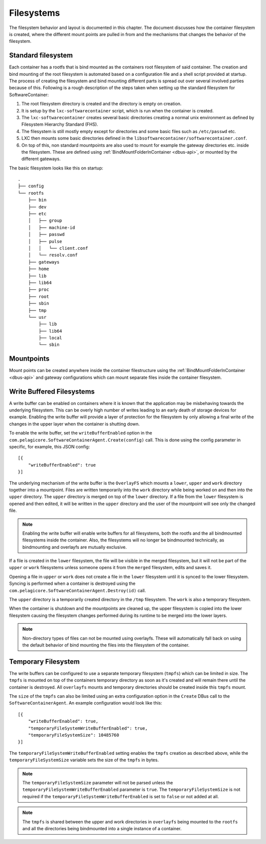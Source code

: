 
.. _filesystems:

Filesystems
***********

The filesystem behavior and layout is documented in this chapter. The document
discusses how the container filesystem is created, where the different mount
points are pulled in from and the mechanisms that changes the behavior of the
filesystem.


Standard filesystem
===================

Each container has a rootfs that is bind mounted as the containers root
filesystem of said container. The creation and bind mounting of the root
filesystem is automated based on a configuration file and a shell script
provided at startup. The process of creating the filesystem and bind mounting
different parts is spread out over several involved parties because of this.
Following is a rough description of the steps taken when setting up the
standard filesystem for SoftwareContainer:

1. The root filesystem directory is created and the
   directory is empty on creation.
2. It is setup by the ``lxc-softwarecontainer`` script, which is run when
   the container is created.
3. The ``lxc-softwarecontainer`` creates several basic directories
   creating a normal unix environment as defined by Filesystem Hierarchy
   Standard (FHS).
4. The filesystem is still mostly empty except for directories and some basic
   files such as ``/etc/passwd`` etc.
5. LXC then mounts some basic directories defined in the
   ``libsoftwarecontainer/softwarecontainer.conf``.
6. On top of this, non standard mountpoints are also used to mount for example
   the gateway directories etc. inside the filesystem. These are defined using
   :ref:`BindMountFolderInContainer <dbus-api>`, or mounted by
   the different gateways.

The basic filesystem looks like this on startup::

  .
  ├── config
  └── rootfs
      ├── bin
      ├── dev
      ├── etc
      │   ├── group
      │   ├── machine-id
      │   ├── passwd
      │   ├── pulse
      │   │   └── client.conf
      │   └── resolv.conf
      ├── gateways
      ├── home
      ├── lib
      ├── lib64
      ├── proc
      ├── root
      ├── sbin
      ├── tmp
      └── usr
          ├── lib
          ├── lib64
          ├── local
          └── sbin


Mountpoints
===========

Mount points can be created anywhere inside the container filestructure using
the :ref:`BindMountFolderInContainer <dbus-api>`  and gateway configurations
which can mount separate files inside the container filesystem.


Write Buffered Filesystems
==========================

A write buffer can be enabled on containers where it is known that the
application may be misbehaving towards the underlying filesystem. This can be
overly high number of writes leading to an early death of storage devices
for example. Enabling the write buffer will provide a layer of
protection for the filesystem by only allowing a final write of the changes in
the upper layer when the container is shutting down.

To enable the write buffer, set the ``writeBufferEnabled`` option in the
``com.pelagicore.SoftwareContainerAgent.Create(config)`` call.
This is done using the config parameter in specific, for example, this JSON
config::

    [{
        "writeBufferEnabled": true
    }]

The underlying mechanism of the write buffer is the ``OverlayFS`` which mounts a
``lower``, ``upper`` and ``work`` directory together into a mountpoint. Files
are written temporarily into the ``work`` directory while being worked on and
then into the ``upper`` directory. The ``upper`` directory is merged on top of
the ``lower`` directory. If a file from the ``lower`` filesystem is opened and
then edited, it will be written in the ``upper`` directory and the user of the
mountpoint will see only the changed file.

.. note:: Enabling the write buffer will enable write buffers for all
          filesystems, both the rootfs and the all bindmounted filesystems
          inside the container. Also, the filesystems will no longer be
          bindmounted technically, as bindmounting and overlayfs are mutually
          exclusive.

If a file is created in the ``lower`` filesystem, the file will be visible in
the merged filesystem, but it will not be part of the ``upper`` or ``work``
filesystems unless someone opens it from the ``merged`` filesystem, edits and
saves it.

Opening a file in ``upper`` or ``work`` does not create a file in the
``lower`` filesystem until it is synced to the lower filesystem. Syncing is
performed when a container is destroyed using the
``com.pelagicore.SoftwareContainerAgent.Destroy(id)`` call.

The ``upper`` directory is a temporarily created directory in the ``/tmp``
filesystem. The ``work`` is also a temporary filesystem.

.. blockdiag::
    :alt: "Description of OverlayFS layering"

    diagram {
        orientation = portrait

        Work -> Upper -> Lower;
    }

When the container is shutdown and the mountpoints are cleaned up, the
upper filesystem is copied into the lower filesystem causing the filesystem
changes performed during its runtime to be merged into the lower layers.

.. Note:: Non-directory types of files can not be mounted using overlayfs.
          These will automatically fall back on using the default behavior of 
          bind mounting the files into the filesystem of the container.

Temporary Filesystem
====================

The write buffers can be configured to use a separate temporary filesystem
(``tmpfs``) which can be limited in size. The ``tmpfs`` is mounted on top of
the containers temporary directory as soon as it's created and will remain
there until the container is destroyed. All ``overlayfs`` mounts and temporary
directories should be created inside this ``tmpfs`` mount.

The ``size`` of the ``tmpfs`` can also be limited using an extra configuration
option in the ``Create`` DBus call to the ``SoftwareContainerAgent``.
An example configuration would look like this::

    [{
        "writeBufferEnabled": true,
        "temporaryFileSystemWriteBufferEnabled": true,
        "temporaryFileSystemSize": 10485760
    }]

The ``temporaryFileSystemWriteBufferEnabled`` setting enables the ``tmpfs``
creation as described above, while the ``temporaryFileSystemSize`` variable
sets the size of the ``tmpfs`` in bytes.

.. Note:: The ``temporaryFileSystemSize`` parameter will not be parsed unless
          the ``temporaryFileSystemWriteBufferEnabled`` parameter is ``true``.
          The ``temporaryFileSystemSize`` is not required if the
          ``temporaryFileSystemWriteBufferEnabled`` is set to ``false`` or not
          added at all.

.. Note:: The ``tmpfs`` is shared between the upper and work directories in 
          ``overlayfs`` being mounted to the ``rootfs`` and all the 
          directories being bindmounted into a single instance of a container.
